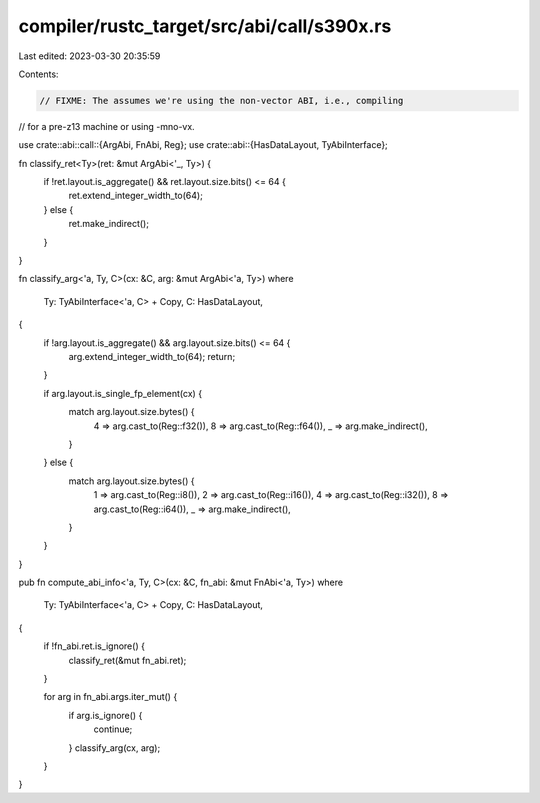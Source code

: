 compiler/rustc_target/src/abi/call/s390x.rs
===========================================

Last edited: 2023-03-30 20:35:59

Contents:

.. code-block:: rs

    // FIXME: The assumes we're using the non-vector ABI, i.e., compiling
// for a pre-z13 machine or using -mno-vx.

use crate::abi::call::{ArgAbi, FnAbi, Reg};
use crate::abi::{HasDataLayout, TyAbiInterface};

fn classify_ret<Ty>(ret: &mut ArgAbi<'_, Ty>) {
    if !ret.layout.is_aggregate() && ret.layout.size.bits() <= 64 {
        ret.extend_integer_width_to(64);
    } else {
        ret.make_indirect();
    }
}

fn classify_arg<'a, Ty, C>(cx: &C, arg: &mut ArgAbi<'a, Ty>)
where
    Ty: TyAbiInterface<'a, C> + Copy,
    C: HasDataLayout,
{
    if !arg.layout.is_aggregate() && arg.layout.size.bits() <= 64 {
        arg.extend_integer_width_to(64);
        return;
    }

    if arg.layout.is_single_fp_element(cx) {
        match arg.layout.size.bytes() {
            4 => arg.cast_to(Reg::f32()),
            8 => arg.cast_to(Reg::f64()),
            _ => arg.make_indirect(),
        }
    } else {
        match arg.layout.size.bytes() {
            1 => arg.cast_to(Reg::i8()),
            2 => arg.cast_to(Reg::i16()),
            4 => arg.cast_to(Reg::i32()),
            8 => arg.cast_to(Reg::i64()),
            _ => arg.make_indirect(),
        }
    }
}

pub fn compute_abi_info<'a, Ty, C>(cx: &C, fn_abi: &mut FnAbi<'a, Ty>)
where
    Ty: TyAbiInterface<'a, C> + Copy,
    C: HasDataLayout,
{
    if !fn_abi.ret.is_ignore() {
        classify_ret(&mut fn_abi.ret);
    }

    for arg in fn_abi.args.iter_mut() {
        if arg.is_ignore() {
            continue;
        }
        classify_arg(cx, arg);
    }
}


